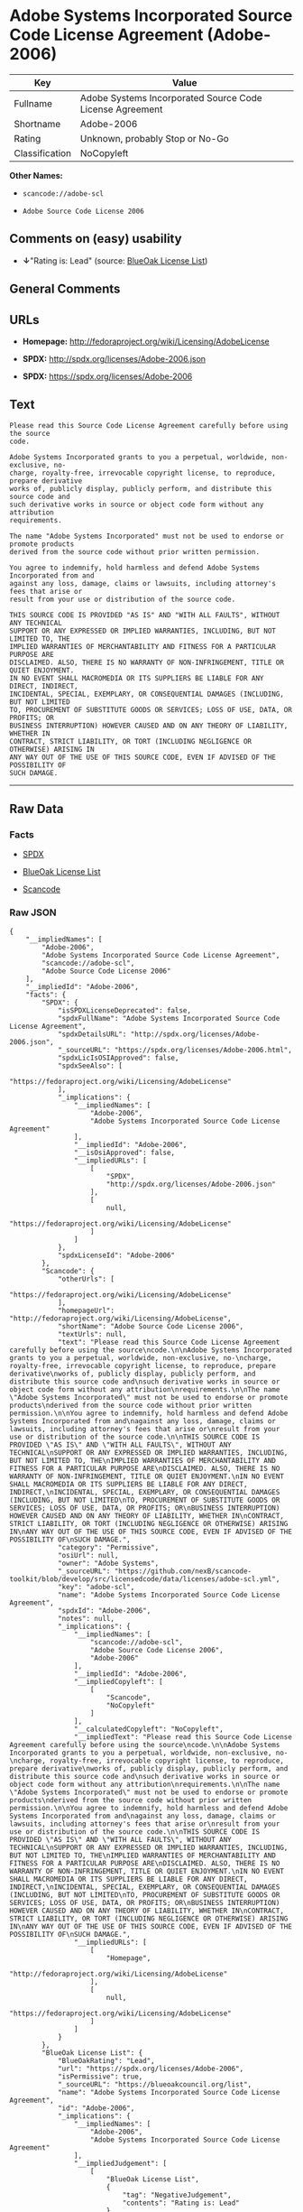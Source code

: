 * Adobe Systems Incorporated Source Code License Agreement (Adobe-2006)

| Key              | Value                                                      |
|------------------+------------------------------------------------------------|
| Fullname         | Adobe Systems Incorporated Source Code License Agreement   |
| Shortname        | Adobe-2006                                                 |
| Rating           | Unknown, probably Stop or No-Go                            |
| Classification   | NoCopyleft                                                 |

*Other Names:*

- =scancode://adobe-scl=

- =Adobe Source Code License 2006=

** Comments on (easy) usability

- *↓*"Rating is: Lead" (source:
  [[https://blueoakcouncil.org/list][BlueOak License List]])

** General Comments

** URLs

- *Homepage:* http://fedoraproject.org/wiki/Licensing/AdobeLicense

- *SPDX:* http://spdx.org/licenses/Adobe-2006.json

- *SPDX:* https://spdx.org/licenses/Adobe-2006

** Text

#+BEGIN_EXAMPLE
  Please read this Source Code License Agreement carefully before using the source
  code.

  Adobe Systems Incorporated grants to you a perpetual, worldwide, non-exclusive, no-
  charge, royalty-free, irrevocable copyright license, to reproduce, prepare derivative
  works of, publicly display, publicly perform, and distribute this source code and
  such derivative works in source or object code form without any attribution
  requirements.

  The name "Adobe Systems Incorporated" must not be used to endorse or promote products
  derived from the source code without prior written permission.

  You agree to indemnify, hold harmless and defend Adobe Systems Incorporated from and
  against any loss, damage, claims or lawsuits, including attorney's fees that arise or
  result from your use or distribution of the source code.

  THIS SOURCE CODE IS PROVIDED "AS IS" AND "WITH ALL FAULTS", WITHOUT ANY TECHNICAL
  SUPPORT OR ANY EXPRESSED OR IMPLIED WARRANTIES, INCLUDING, BUT NOT LIMITED TO, THE
  IMPLIED WARRANTIES OF MERCHANTABILITY AND FITNESS FOR A PARTICULAR PURPOSE ARE
  DISCLAIMED. ALSO, THERE IS NO WARRANTY OF NON-INFRINGEMENT, TITLE OR QUIET ENJOYMENT.
  IN NO EVENT SHALL MACROMEDIA OR ITS SUPPLIERS BE LIABLE FOR ANY DIRECT, INDIRECT,
  INCIDENTAL, SPECIAL, EXEMPLARY, OR CONSEQUENTIAL DAMAGES (INCLUDING, BUT NOT LIMITED
  TO, PROCUREMENT OF SUBSTITUTE GOODS OR SERVICES; LOSS OF USE, DATA, OR PROFITS; OR
  BUSINESS INTERRUPTION) HOWEVER CAUSED AND ON ANY THEORY OF LIABILITY, WHETHER IN
  CONTRACT, STRICT LIABILITY, OR TORT (INCLUDING NEGLIGENCE OR OTHERWISE) ARISING IN
  ANY WAY OUT OF THE USE OF THIS SOURCE CODE, EVEN IF ADVISED OF THE POSSIBILITY OF
  SUCH DAMAGE.
#+END_EXAMPLE

--------------

** Raw Data

*** Facts

- [[https://spdx.org/licenses/Adobe-2006.html][SPDX]]

- [[https://blueoakcouncil.org/list][BlueOak License List]]

- [[https://github.com/nexB/scancode-toolkit/blob/develop/src/licensedcode/data/licenses/adobe-scl.yml][Scancode]]

*** Raw JSON

#+BEGIN_EXAMPLE
  {
      "__impliedNames": [
          "Adobe-2006",
          "Adobe Systems Incorporated Source Code License Agreement",
          "scancode://adobe-scl",
          "Adobe Source Code License 2006"
      ],
      "__impliedId": "Adobe-2006",
      "facts": {
          "SPDX": {
              "isSPDXLicenseDeprecated": false,
              "spdxFullName": "Adobe Systems Incorporated Source Code License Agreement",
              "spdxDetailsURL": "http://spdx.org/licenses/Adobe-2006.json",
              "_sourceURL": "https://spdx.org/licenses/Adobe-2006.html",
              "spdxLicIsOSIApproved": false,
              "spdxSeeAlso": [
                  "https://fedoraproject.org/wiki/Licensing/AdobeLicense"
              ],
              "_implications": {
                  "__impliedNames": [
                      "Adobe-2006",
                      "Adobe Systems Incorporated Source Code License Agreement"
                  ],
                  "__impliedId": "Adobe-2006",
                  "__isOsiApproved": false,
                  "__impliedURLs": [
                      [
                          "SPDX",
                          "http://spdx.org/licenses/Adobe-2006.json"
                      ],
                      [
                          null,
                          "https://fedoraproject.org/wiki/Licensing/AdobeLicense"
                      ]
                  ]
              },
              "spdxLicenseId": "Adobe-2006"
          },
          "Scancode": {
              "otherUrls": [
                  "https://fedoraproject.org/wiki/Licensing/AdobeLicense"
              ],
              "homepageUrl": "http://fedoraproject.org/wiki/Licensing/AdobeLicense",
              "shortName": "Adobe Source Code License 2006",
              "textUrls": null,
              "text": "Please read this Source Code License Agreement carefully before using the source\ncode.\n\nAdobe Systems Incorporated grants to you a perpetual, worldwide, non-exclusive, no-\ncharge, royalty-free, irrevocable copyright license, to reproduce, prepare derivative\nworks of, publicly display, publicly perform, and distribute this source code and\nsuch derivative works in source or object code form without any attribution\nrequirements.\n\nThe name \"Adobe Systems Incorporated\" must not be used to endorse or promote products\nderived from the source code without prior written permission.\n\nYou agree to indemnify, hold harmless and defend Adobe Systems Incorporated from and\nagainst any loss, damage, claims or lawsuits, including attorney's fees that arise or\nresult from your use or distribution of the source code.\n\nTHIS SOURCE CODE IS PROVIDED \"AS IS\" AND \"WITH ALL FAULTS\", WITHOUT ANY TECHNICAL\nSUPPORT OR ANY EXPRESSED OR IMPLIED WARRANTIES, INCLUDING, BUT NOT LIMITED TO, THE\nIMPLIED WARRANTIES OF MERCHANTABILITY AND FITNESS FOR A PARTICULAR PURPOSE ARE\nDISCLAIMED. ALSO, THERE IS NO WARRANTY OF NON-INFRINGEMENT, TITLE OR QUIET ENJOYMENT.\nIN NO EVENT SHALL MACROMEDIA OR ITS SUPPLIERS BE LIABLE FOR ANY DIRECT, INDIRECT,\nINCIDENTAL, SPECIAL, EXEMPLARY, OR CONSEQUENTIAL DAMAGES (INCLUDING, BUT NOT LIMITED\nTO, PROCUREMENT OF SUBSTITUTE GOODS OR SERVICES; LOSS OF USE, DATA, OR PROFITS; OR\nBUSINESS INTERRUPTION) HOWEVER CAUSED AND ON ANY THEORY OF LIABILITY, WHETHER IN\nCONTRACT, STRICT LIABILITY, OR TORT (INCLUDING NEGLIGENCE OR OTHERWISE) ARISING IN\nANY WAY OUT OF THE USE OF THIS SOURCE CODE, EVEN IF ADVISED OF THE POSSIBILITY OF\nSUCH DAMAGE.",
              "category": "Permissive",
              "osiUrl": null,
              "owner": "Adobe Systems",
              "_sourceURL": "https://github.com/nexB/scancode-toolkit/blob/develop/src/licensedcode/data/licenses/adobe-scl.yml",
              "key": "adobe-scl",
              "name": "Adobe Systems Incorporated Source Code License Agreement",
              "spdxId": "Adobe-2006",
              "notes": null,
              "_implications": {
                  "__impliedNames": [
                      "scancode://adobe-scl",
                      "Adobe Source Code License 2006",
                      "Adobe-2006"
                  ],
                  "__impliedId": "Adobe-2006",
                  "__impliedCopyleft": [
                      [
                          "Scancode",
                          "NoCopyleft"
                      ]
                  ],
                  "__calculatedCopyleft": "NoCopyleft",
                  "__impliedText": "Please read this Source Code License Agreement carefully before using the source\ncode.\n\nAdobe Systems Incorporated grants to you a perpetual, worldwide, non-exclusive, no-\ncharge, royalty-free, irrevocable copyright license, to reproduce, prepare derivative\nworks of, publicly display, publicly perform, and distribute this source code and\nsuch derivative works in source or object code form without any attribution\nrequirements.\n\nThe name \"Adobe Systems Incorporated\" must not be used to endorse or promote products\nderived from the source code without prior written permission.\n\nYou agree to indemnify, hold harmless and defend Adobe Systems Incorporated from and\nagainst any loss, damage, claims or lawsuits, including attorney's fees that arise or\nresult from your use or distribution of the source code.\n\nTHIS SOURCE CODE IS PROVIDED \"AS IS\" AND \"WITH ALL FAULTS\", WITHOUT ANY TECHNICAL\nSUPPORT OR ANY EXPRESSED OR IMPLIED WARRANTIES, INCLUDING, BUT NOT LIMITED TO, THE\nIMPLIED WARRANTIES OF MERCHANTABILITY AND FITNESS FOR A PARTICULAR PURPOSE ARE\nDISCLAIMED. ALSO, THERE IS NO WARRANTY OF NON-INFRINGEMENT, TITLE OR QUIET ENJOYMENT.\nIN NO EVENT SHALL MACROMEDIA OR ITS SUPPLIERS BE LIABLE FOR ANY DIRECT, INDIRECT,\nINCIDENTAL, SPECIAL, EXEMPLARY, OR CONSEQUENTIAL DAMAGES (INCLUDING, BUT NOT LIMITED\nTO, PROCUREMENT OF SUBSTITUTE GOODS OR SERVICES; LOSS OF USE, DATA, OR PROFITS; OR\nBUSINESS INTERRUPTION) HOWEVER CAUSED AND ON ANY THEORY OF LIABILITY, WHETHER IN\nCONTRACT, STRICT LIABILITY, OR TORT (INCLUDING NEGLIGENCE OR OTHERWISE) ARISING IN\nANY WAY OUT OF THE USE OF THIS SOURCE CODE, EVEN IF ADVISED OF THE POSSIBILITY OF\nSUCH DAMAGE.",
                  "__impliedURLs": [
                      [
                          "Homepage",
                          "http://fedoraproject.org/wiki/Licensing/AdobeLicense"
                      ],
                      [
                          null,
                          "https://fedoraproject.org/wiki/Licensing/AdobeLicense"
                      ]
                  ]
              }
          },
          "BlueOak License List": {
              "BlueOakRating": "Lead",
              "url": "https://spdx.org/licenses/Adobe-2006",
              "isPermissive": true,
              "_sourceURL": "https://blueoakcouncil.org/list",
              "name": "Adobe Systems Incorporated Source Code License Agreement",
              "id": "Adobe-2006",
              "_implications": {
                  "__impliedNames": [
                      "Adobe-2006",
                      "Adobe Systems Incorporated Source Code License Agreement"
                  ],
                  "__impliedJudgement": [
                      [
                          "BlueOak License List",
                          {
                              "tag": "NegativeJudgement",
                              "contents": "Rating is: Lead"
                          }
                      ]
                  ],
                  "__impliedCopyleft": [
                      [
                          "BlueOak License List",
                          "NoCopyleft"
                      ]
                  ],
                  "__calculatedCopyleft": "NoCopyleft",
                  "__impliedURLs": [
                      [
                          "SPDX",
                          "https://spdx.org/licenses/Adobe-2006"
                      ]
                  ]
              }
          }
      },
      "__impliedJudgement": [
          [
              "BlueOak License List",
              {
                  "tag": "NegativeJudgement",
                  "contents": "Rating is: Lead"
              }
          ]
      ],
      "__impliedCopyleft": [
          [
              "BlueOak License List",
              "NoCopyleft"
          ],
          [
              "Scancode",
              "NoCopyleft"
          ]
      ],
      "__calculatedCopyleft": "NoCopyleft",
      "__isOsiApproved": false,
      "__impliedText": "Please read this Source Code License Agreement carefully before using the source\ncode.\n\nAdobe Systems Incorporated grants to you a perpetual, worldwide, non-exclusive, no-\ncharge, royalty-free, irrevocable copyright license, to reproduce, prepare derivative\nworks of, publicly display, publicly perform, and distribute this source code and\nsuch derivative works in source or object code form without any attribution\nrequirements.\n\nThe name \"Adobe Systems Incorporated\" must not be used to endorse or promote products\nderived from the source code without prior written permission.\n\nYou agree to indemnify, hold harmless and defend Adobe Systems Incorporated from and\nagainst any loss, damage, claims or lawsuits, including attorney's fees that arise or\nresult from your use or distribution of the source code.\n\nTHIS SOURCE CODE IS PROVIDED \"AS IS\" AND \"WITH ALL FAULTS\", WITHOUT ANY TECHNICAL\nSUPPORT OR ANY EXPRESSED OR IMPLIED WARRANTIES, INCLUDING, BUT NOT LIMITED TO, THE\nIMPLIED WARRANTIES OF MERCHANTABILITY AND FITNESS FOR A PARTICULAR PURPOSE ARE\nDISCLAIMED. ALSO, THERE IS NO WARRANTY OF NON-INFRINGEMENT, TITLE OR QUIET ENJOYMENT.\nIN NO EVENT SHALL MACROMEDIA OR ITS SUPPLIERS BE LIABLE FOR ANY DIRECT, INDIRECT,\nINCIDENTAL, SPECIAL, EXEMPLARY, OR CONSEQUENTIAL DAMAGES (INCLUDING, BUT NOT LIMITED\nTO, PROCUREMENT OF SUBSTITUTE GOODS OR SERVICES; LOSS OF USE, DATA, OR PROFITS; OR\nBUSINESS INTERRUPTION) HOWEVER CAUSED AND ON ANY THEORY OF LIABILITY, WHETHER IN\nCONTRACT, STRICT LIABILITY, OR TORT (INCLUDING NEGLIGENCE OR OTHERWISE) ARISING IN\nANY WAY OUT OF THE USE OF THIS SOURCE CODE, EVEN IF ADVISED OF THE POSSIBILITY OF\nSUCH DAMAGE.",
      "__impliedURLs": [
          [
              "SPDX",
              "http://spdx.org/licenses/Adobe-2006.json"
          ],
          [
              null,
              "https://fedoraproject.org/wiki/Licensing/AdobeLicense"
          ],
          [
              "SPDX",
              "https://spdx.org/licenses/Adobe-2006"
          ],
          [
              "Homepage",
              "http://fedoraproject.org/wiki/Licensing/AdobeLicense"
          ]
      ]
  }
#+END_EXAMPLE

*** Dot Cluster Graph

[[../dot/Adobe-2006.svg]]